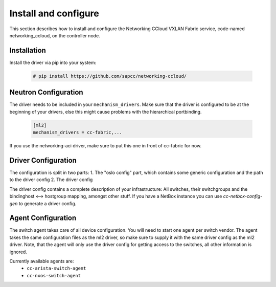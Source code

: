.. _install:

Install and configure
~~~~~~~~~~~~~~~~~~~~~

This section describes how to install and configure the
Networking CCloud VXLAN Fabric service, code-named networking_ccloud, on the controller node.

Installation
------------

Install the driver via pip into your system:

   .. code-block:: console

     # pip install https://github.com/sapcc/networking-ccloud/

Neutron Configuration
---------------------

The driver needs to be included in your ``mechanism_drivers``. Make sure that
the driver is configured to be at the beginning of your drivers, else this might
cause problems with the hierarchical portbinding.

   .. code-block:: ini

    [ml2]
    mechanism_drivers = cc-fabric,...

If you use the networking-aci driver, make sure to put this one in front of
cc-fabric for now.

Driver Configuration
--------------------
The configuration is split in two parts:
1. The "oslo config" part, which contains some generic configuration and the path to the driver config
2. The driver config

The driver config contains a complete description of your infrastructure: All switches, their
switchgroups and the bindinghost <--> hostgroup mapping, amongst other stuff. If you have a NetBox instance
you can use `cc-netbox-config-gen` to generate a driver config.

Agent Configuration
-------------------
The switch agent takes care of all device configuration. You will need to
start one agent per switch vendor. The agent takes the same configuration files
as the ml2 driver, so make sure to supply it with the same driver config as the
ml2 driver. Note, that the agent will only use the driver config for getting
access to the switches, all other information is ignored.

Currently available agents are:
 * ``cc-arista-switch-agent``
 * ``cc-nxos-switch-agent``
